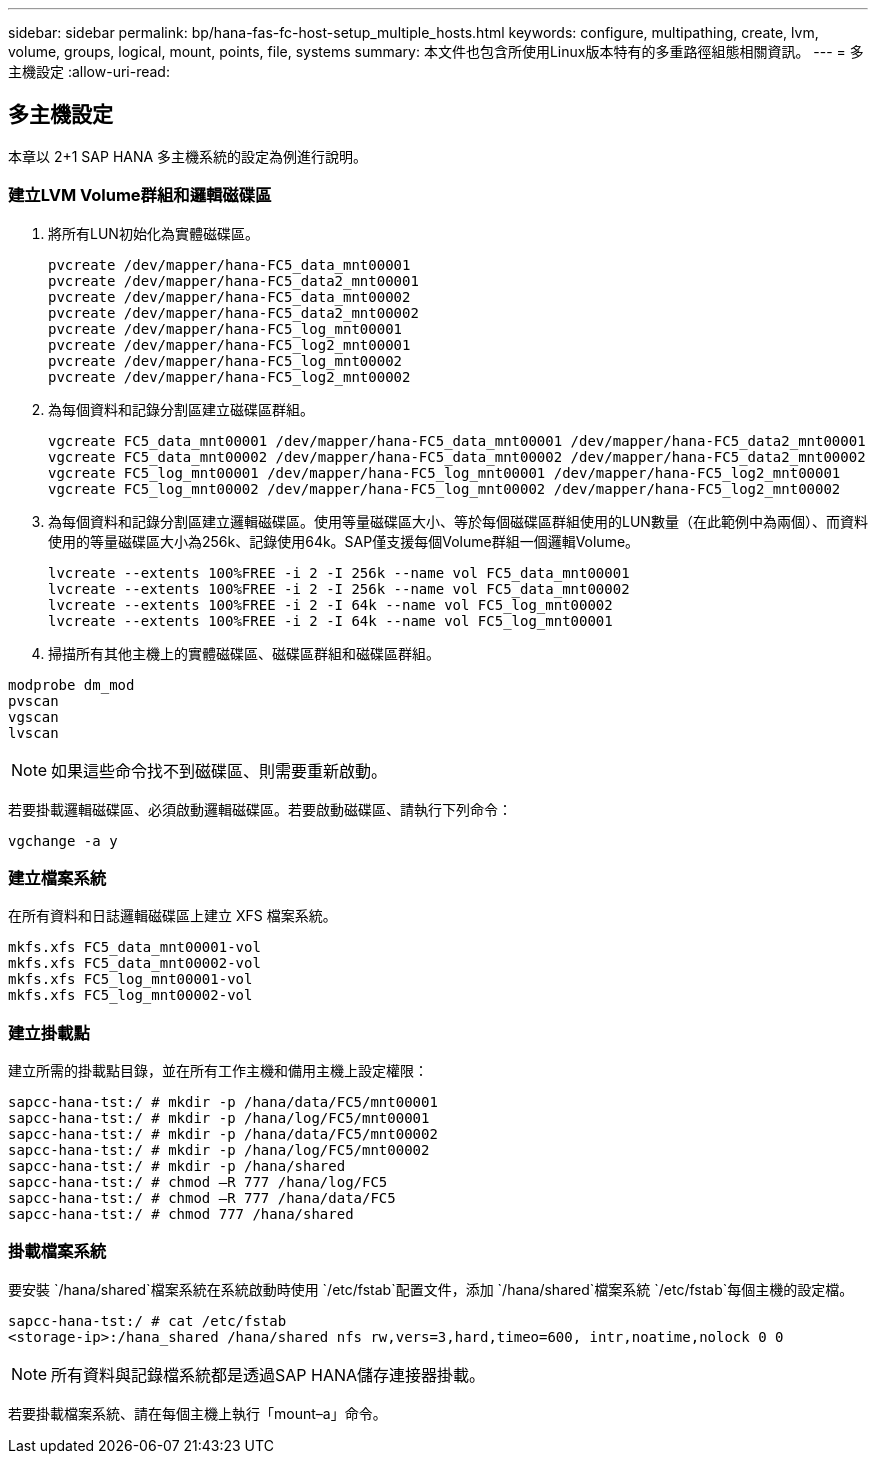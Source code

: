 ---
sidebar: sidebar 
permalink: bp/hana-fas-fc-host-setup_multiple_hosts.html 
keywords: configure, multipathing, create, lvm, volume, groups, logical, mount, points, file, systems 
summary: 本文件也包含所使用Linux版本特有的多重路徑組態相關資訊。 
---
= 多主機設定
:allow-uri-read: 




== 多主機設定

[role="lead"]
本章以 2+1 SAP HANA 多主機系統的設定為例進行說明。



=== 建立LVM Volume群組和邏輯磁碟區

. 將所有LUN初始化為實體磁碟區。
+
....
pvcreate /dev/mapper/hana-FC5_data_mnt00001
pvcreate /dev/mapper/hana-FC5_data2_mnt00001
pvcreate /dev/mapper/hana-FC5_data_mnt00002
pvcreate /dev/mapper/hana-FC5_data2_mnt00002
pvcreate /dev/mapper/hana-FC5_log_mnt00001
pvcreate /dev/mapper/hana-FC5_log2_mnt00001
pvcreate /dev/mapper/hana-FC5_log_mnt00002
pvcreate /dev/mapper/hana-FC5_log2_mnt00002
....
. 為每個資料和記錄分割區建立磁碟區群組。
+
....
vgcreate FC5_data_mnt00001 /dev/mapper/hana-FC5_data_mnt00001 /dev/mapper/hana-FC5_data2_mnt00001
vgcreate FC5_data_mnt00002 /dev/mapper/hana-FC5_data_mnt00002 /dev/mapper/hana-FC5_data2_mnt00002
vgcreate FC5_log_mnt00001 /dev/mapper/hana-FC5_log_mnt00001 /dev/mapper/hana-FC5_log2_mnt00001
vgcreate FC5_log_mnt00002 /dev/mapper/hana-FC5_log_mnt00002 /dev/mapper/hana-FC5_log2_mnt00002
....
. 為每個資料和記錄分割區建立邏輯磁碟區。使用等量磁碟區大小、等於每個磁碟區群組使用的LUN數量（在此範例中為兩個）、而資料使用的等量磁碟區大小為256k、記錄使用64k。SAP僅支援每個Volume群組一個邏輯Volume。
+
....
lvcreate --extents 100%FREE -i 2 -I 256k --name vol FC5_data_mnt00001
lvcreate --extents 100%FREE -i 2 -I 256k --name vol FC5_data_mnt00002
lvcreate --extents 100%FREE -i 2 -I 64k --name vol FC5_log_mnt00002
lvcreate --extents 100%FREE -i 2 -I 64k --name vol FC5_log_mnt00001
....
. 掃描所有其他主機上的實體磁碟區、磁碟區群組和磁碟區群組。


....
modprobe dm_mod
pvscan
vgscan
lvscan
....

NOTE: 如果這些命令找不到磁碟區、則需要重新啟動。

若要掛載邏輯磁碟區、必須啟動邏輯磁碟區。若要啟動磁碟區、請執行下列命令：

....
vgchange -a y
....


=== 建立檔案系統

在所有資料和日誌邏輯磁碟區上建立 XFS 檔案系統。

....
mkfs.xfs FC5_data_mnt00001-vol
mkfs.xfs FC5_data_mnt00002-vol
mkfs.xfs FC5_log_mnt00001-vol
mkfs.xfs FC5_log_mnt00002-vol
....


=== 建立掛載點

建立所需的掛載點目錄，並在所有工作主機和備用主機上設定權限：

....
sapcc-hana-tst:/ # mkdir -p /hana/data/FC5/mnt00001
sapcc-hana-tst:/ # mkdir -p /hana/log/FC5/mnt00001
sapcc-hana-tst:/ # mkdir -p /hana/data/FC5/mnt00002
sapcc-hana-tst:/ # mkdir -p /hana/log/FC5/mnt00002
sapcc-hana-tst:/ # mkdir -p /hana/shared
sapcc-hana-tst:/ # chmod –R 777 /hana/log/FC5
sapcc-hana-tst:/ # chmod –R 777 /hana/data/FC5
sapcc-hana-tst:/ # chmod 777 /hana/shared
....


=== 掛載檔案系統

要安裝 `/hana/shared`檔案系統在系統啟動時使用 `/etc/fstab`配置文件，添加 `/hana/shared`檔案系統 `/etc/fstab`每個主機的設定檔。

....
sapcc-hana-tst:/ # cat /etc/fstab
<storage-ip>:/hana_shared /hana/shared nfs rw,vers=3,hard,timeo=600, intr,noatime,nolock 0 0
....

NOTE: 所有資料與記錄檔系統都是透過SAP HANA儲存連接器掛載。

若要掛載檔案系統、請在每個主機上執行「mount–a」命令。
